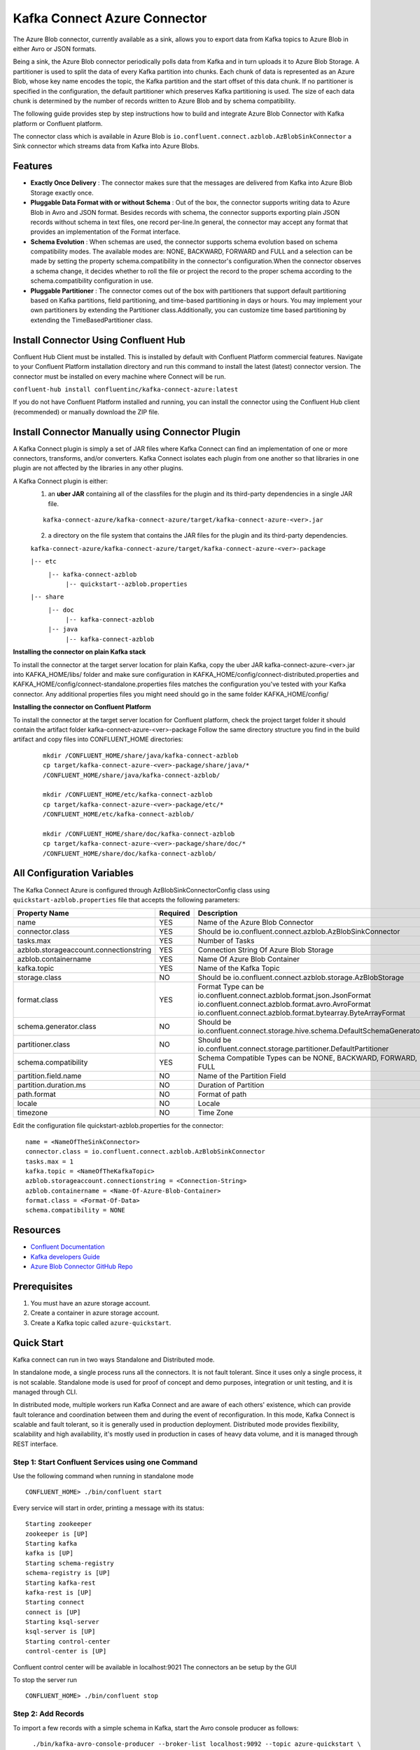 Kafka Connect Azure Connector
=============================

The Azure Blob connector, currently available as a sink, allows you to export data from Kafka topics to Azure Blob in either Avro or JSON formats.

Being a sink, the Azure Blob connector periodically polls data from Kafka and in turn uploads it to Azure Blob Storage. A partitioner is used to split the data of every Kafka partition into chunks. Each chunk of data is represented as an Azure Blob, whose key name encodes the topic, the Kafka partition and the start offset of this data chunk. If no partitioner is specified in the configuration, the default partitioner which preserves Kafka partitioning is used. The size of each data chunk is determined by the number of records written to Azure Blob and by schema compatibility.

The following guide provides step by step instructions how to build and integrate Azure Blob Connector with Kafka platform or Confluent platform.

The connector class which is available in Azure Blob is
``io.confluent.connect.azblob.AzBlobSinkConnector`` a Sink connector which
streams data from Kafka into Azure Blobs.

Features
--------

- **Exactly Once Delivery** : The connector makes sure that the messages are delivered from Kafka into Azure Blob Storage exactly once.

- **Pluggable Data Format with or without Schema** : Out of the box, the connector supports writing data to Azure Blob in Avro and JSON format. Besides records with schema, the connector supports exporting plain JSON records without schema in text files, one record per-line.In general, the connector may accept any format that provides an implementation of the Format interface.

- **Schema Evolution** : When schemas are used, the connector supports schema evolution based on schema compatibility modes. The available modes are: NONE, BACKWARD, FORWARD and FULL and a selection can be made by setting the property schema.compatibility in the connector's configuration.When the connector observes a schema change, it decides whether to roll the file or project the record to the proper schema according to the schema.compatibility configuration in use.

- **Pluggable Partitioner** : The connector comes out of the box with partitioners that support default partitioning based on Kafka partitions, field partitioning, and time-based partitioning in days or hours. You may implement your own partitioners by extending the Partitioner class.Additionally, you can customize time based partitioning by extending the TimeBasedPartitioner class.

Install Connector Using Confluent Hub
-------------------------------------

Confluent Hub Client must be installed. This is installed by default with Confluent Platform commercial features.
Navigate to your Confluent Platform installation directory and run this command to install the latest (latest) connector version. The connector must be installed on every machine where Connect will be run.

``confluent-hub install confluentinc/kafka-connect-azure:latest``

If you do not have Confluent Platform installed and running, you can install the connector using the Confluent Hub client (recommended) or manually download the ZIP file.

Install Connector Manually using Connector Plugin
-------------------------------------------------
A Kafka Connect plugin is simply a set of JAR files where Kafka Connect can find an implementation of one or more connectors, transforms, and/or converters. Kafka Connect isolates each plugin from one another so that libraries in one plugin are not affected by the libraries in any other plugins.

A Kafka Connect plugin is either:
 1. an **uber JAR** containing all of the classfiles for the plugin and its third-party dependencies in a single JAR file.

 ::

   kafka-connect-azure/kafka-connect-azure/target/kafka-connect-azure-<ver>.jar

 2. a directory on the file system that contains the JAR files for the plugin and its third-party dependencies.

 ``kafka-connect-azure/kafka-connect-azure/target/kafka-connect-azure-<ver>-package``

 ``|-- etc``
    ``|-- kafka-connect-azblob``
        ``|-- quickstart--azblob.properties``
 ``|-- share``
    ``|-- doc``
        ``|-- kafka-connect-azblob``
    ``|-- java``
      ``|-- kafka-connect-azblob``

**Installing the connector on plain Kafka stack**

To install the connector at the target server location for plain Kafka, copy the uber JAR kafka-connect-azure-<ver>.jar into KAFKA_HOME/libs/ folder and make sure configuration in KAFKA_HOME/config/connect-distributed.properties and KAFKA_HOME/config/connect-standalone.properties files matches the configuration you've tested with your Kafka connector. Any additional properties files you might need should go in the same folder KAFKA_HOME/config/


**Installing the connector on Confluent Platform**


To install the connector at the target server location for Confluent platform, check the project target folder it should contain the artifact folder kafka-connect-azure-<ver>-package Follow the same directory structure you find in the build artifact and copy files into CONFLUENT_HOME directories:

 ::

   mkdir /CONFLUENT_HOME/share/java/kafka-connect-azblob
   cp target/kafka-connect-azure-<ver>-package/share/java/*
   /CONFLUENT_HOME/share/java/kafka-connect-azblob/

   mkdir /CONFLUENT_HOME/etc/kafka-connect-azblob
   cp target/kafka-connect-azure-<ver>-package/etc/*
   /CONFLUENT_HOME/etc/kafka-connect-azblob/

   mkdir /CONFLUENT_HOME/share/doc/kafka-connect-azblob
   cp target/kafka-connect-azure-<ver>-package/share/doc/*
   /CONFLUENT_HOME/share/doc/kafka-connect-azblob/


All Configuration Variables
----------------------------------

The Kafka Connect Azure is configured through AzBlobSinkConnectorConfig
class using ``quickstart-azblob.properties`` file that accepts the
following parameters:

+----------------------------------------+------------+---------------------------------------------------------------------------+
| Property Name                          | Required   | Description                                                               |
+========================================+============+===========================================================================+
| name                                   | YES        | Name of the Azure Blob Connector                                          |
+----------------------------------------+------------+---------------------------------------------------------------------------+
| connector.class                        | YES        | Should be io.confluent.connect.azblob.AzBlobSinkConnector                 |
+----------------------------------------+------------+---------------------------------------------------------------------------+
| tasks.max                              | YES        | Number of Tasks                                                           |
+----------------------------------------+------------+---------------------------------------------------------------------------+
| azblob.storageaccount.connectionstring | YES        | Connection String Of Azure Blob Storage                                   |
+----------------------------------------+------------+---------------------------------------------------------------------------+
| azblob.containername                   | YES        | Name Of Azure Blob Container                                              |
+----------------------------------------+------------+---------------------------------------------------------------------------+
| kafka.topic                            | YES        | Name of the Kafka Topic                                                   |
+----------------------------------------+------------+---------------------------------------------------------------------------+
| storage.class                          | NO         | Should be io.confluent.connect.azblob.storage.AzBlobStorage               |
+----------------------------------------+------------+---------------------------------------------------------------------------+
| format.class                           | YES        | Format Type can be                                                        |
|                                        |            | io.confluent.connect.azblob.format.json.JsonFormat                        |
|                                        |            | io.confluent.connect.azblob.format.avro.AvroFormat                        |
|                                        |            | io.confluent.connect.azblob.format.bytearray.ByteArrayFormat              |
+----------------------------------------+------------+---------------------------------------------------------------------------+
| schema.generator.class                 | NO         | Should be io.confluent.connect.storage.hive.schema.DefaultSchemaGenerator |
+----------------------------------------+------------+---------------------------------------------------------------------------+
| partitioner.class                      | NO         | Should be io.confluent.connect.storage.partitioner.DefaultPartitioner     |
+----------------------------------------+------------+---------------------------------------------------------------------------+
| schema.compatibility                   | YES        | Schema Compatible Types can be NONE, BACKWARD, FORWARD, FULL              |
+----------------------------------------+------------+---------------------------------------------------------------------------+
| partition.field.name                   | NO         | Name of the Partition Field                                               |
+----------------------------------------+------------+---------------------------------------------------------------------------+
| partition.duration.ms                  | NO         | Duration of Partition                                                     |
+----------------------------------------+------------+---------------------------------------------------------------------------+
| path.format                            | NO         | Format of path                                                            |
+----------------------------------------+------------+---------------------------------------------------------------------------+
| locale                                 | NO         | Locale                                                                    |
+----------------------------------------+------------+---------------------------------------------------------------------------+
| timezone                               | NO         | Time Zone                                                                 |
+----------------------------------------+------------+---------------------------------------------------------------------------+

Edit the configuration file quickstart-azblob.properties for the
connector:

::

    name = <NameOfTheSinkConnector>
    connector.class = io.confluent.connect.azblob.AzBlobSinkConnector
    tasks.max = 1
    kafka.topic = <NameOfTheKafkaTopic>
    azblob.storageaccount.connectionstring = <Connection-String>
    azblob.containername = <Name-Of-Azure-Blob-Container>
    format.class = <Format-Of-Data>
    schema.compatibility = NONE

Resources
---------

-  `Confluent
   Documentation <https://docs.confluent.io/current/index.html>`__
-  `Kafka developers
   Guide <https://kafka.apache.org/10/documentation/streams/developer-guide/>`__
-  `Azure Blob Connector GitHub
   Repo <https://github.com/hashedin/kafka-connect-azure>`__

Prerequisites
-------------

1. You must have an azure storage account.
2. Create a container in azure storage account.
3. Create a Kafka topic called ``azure-quickstart``.

Quick Start
-----------

Kafka connect can run in two ways Standalone and Distributed mode.

In standalone mode, a single process runs all the connectors. It is not
fault tolerant. Since it uses only a single process, it is not scalable.
Standalone mode is used for proof of concept and demo purposes,
integration or unit testing, and it is managed through CLI.

In distributed mode, multiple workers run Kafka Connect and are aware of
each others' existence, which can provide fault tolerance and
coordination between them and during the event of reconfiguration. In
this mode, Kafka Connect is scalable and fault tolerant, so it is
generally used in production deployment. Distributed mode provides
flexibility, scalability and high availability, it's mostly used in
production in cases of heavy data volume, and it is managed through REST
interface.

Step 1: Start Confluent Services using one Command
~~~~~~~~~~~~~~~~~~~~~~~~~~~~~~~~~~~~~~~~~~~~~~~~~~

Use the following command when running in standalone mode

::

    CONFLUENT_HOME> ./bin/confluent start

Every service will start in order, printing a message with its status:

::

    Starting zookeeper
    zookeeper is [UP]
    Starting kafka
    kafka is [UP]
    Starting schema-registry
    schema-registry is [UP]
    Starting kafka-rest
    kafka-rest is [UP]
    Starting connect
    connect is [UP]
    Starting ksql-server
    ksql-server is [UP]
    Starting control-center
    control-center is [UP]

Confluent control center will be available in localhost:9021 The
connectors an be setup by the GUI

To stop the server run

::

    CONFLUENT_HOME> ./bin/confluent stop

Step 2: Add Records
~~~~~~~~~~~~~~~~~~~

To import a few records with a simple schema in Kafka, start the Avro console producer as follows:

::

      ./bin/kafka-avro-console-producer --broker-list localhost:9092 --topic azure-quickstart \
    --property value.schema='{"type":"record","name":"myrecord","fields":[{"name":"f1","type":"string"}]}'

Then, in the console producer, type in:

::

    {"f1": "value1"}
    {"f1": "value2"}
    {"f1": "value3"}
    {"f1": "value4"}
    {"f1": "value5"}
    {"f1": "value6"}
    {"f1": "value7"}
    {"f1": "value8"}
    {"f1": "value9"}

The nine records entered are published to the Kafka topic ``azure-quickstart`` in Avro format.

Step 3: Start the Azure Blob Sink Connector
~~~~~~~~~~~~~~~~~~~~~~~~~~~~~~~~~~~~~~~~~~~

Before starting the connector, please make sure that the configurations in ``etc/kafka-connect-azblob/quickstart-azblob.properties`` are properly set to your configurations of azure. At a minimum, you need to set ``azblob.storageaccount.connectionstring`` and ``azblob.containername``.

Standalone Mode
^^^^^^^^^^^^^^^

Use the following command when running in standalone mode

::

    CONFLUENT_HOME>bin/connect-standalone etc/kafka/connect-standalone.properties etc/kafka-connect-azblob/quickstart-azblob.properties

Distributed Mode
^^^^^^^^^^^^^^^^

Another way of getting started is using the docker file.

Run the docker file by running the compose command. Be sure to be in the
same directory as that of the docker file and also be sure to have super
user privileges before running the command.

::

    sudo docker-compose up

The above command will set up a User interface which can be accessed on
localhost:9021 The connector can be created using the user interface on
localhost:9021. A connector can also be created by using REST calls.
Kafka Connector configuration sent in REST calls has the same config
properties

::

    {
    "name": "AzureBlobSinkConnector",
    "config": {
        "connector.class": "io.confluent.connect.azblob.AzBlobSinkConnector",
        "tasks.max": "1",
        "topics": "azure-quickstart",
        "flush.size": "1",
        "value.converter": "org.apache.kafka.connect.storage.StringConverter",
        "format.class": "io.confluent.connect.azblob.format.json.JsonFormat",
        "storage.class": "io.confluent.connect.azblob.storage.AzBlobStorage",
        "schema.compatibility": "NONE",
        "partitioner.class": "io.confluent.connect.storage.partitioner.DefaultPartitioner",
        "azblob.storageaccount.connectionstring": "<Your-Connection-String>",
        "azblob.containername": "<Azure-Blob-Container-Name>",
        "schema.generator.class": "io.confluent.connect.storage.hive.schema.DefaultSchemaGenerator",
    }
  }

POST /connectors
~~~~~~~~~~~~~~~~

Create a new connector (connector object is returned):

::

    curl -X POST -H "Accept: application/json" -H "Content-Type: application/json" --data ‘{
    "name": "AzureBlobSinkConnector",
    "config": {
        "connector.class": "io.confluent.connect.azblob.AzBlobSinkConnector",
        "tasks.max": "1",
        "topics": "azure-quickstart",
        "flush.size": "1",
        "value.converter": "org.apache.kafka.connect.storage.StringConverter",
        "format.class": "io.confluent.connect.azblob.format.json.JsonFormat",
        "storage.class": "io.confluent.connect.azblob.storage.AzBlobStorage",
        "schema.compatibility": "NONE",
        "partitioner.class": "io.confluent.connect.storage.partitioner.DefaultPartitioner",
        "azblob.storageaccount.connectionstring": "<Your-Connection-String>",
        "azblob.containername": "<Azure-Blob-Container-Name>",
        "schema.generator.class": "io.confluent.connect.storage.hive.schema.DefaultSchemaGenerator",
    }
    }’ http://localhost:8083/connectors

To check that the connector started successfully, view the connect
worker's log by running:

``confluent log connect``

Azure Blob Connector Credentials
----------------------------------

The ``AZ_STORAGEACCOUNT_CONNECTIONSTRING`` and ``AZ_CONTAINER_NAME`` environment variables accessible to the Connect worker processes where the connector will be deployed:

    ``export AZ_STORAGEACCOUNT_CONNECTIONSTRING=<Your_StorageAccount_ConnectionString>``
    ``export AZ_CONTAINER_NAME=<Your_Container_Name>``

Unit Testing
----------------
To run all the testcases, write the following command in the terminal,
    ``mvn test``

System Testing
-----------------
This test will demonstrate the Kafka-Connect-Azure sink in standalone mode. The standalone mode should be used only for testing. You should use distributed mode for a production deployment.

Create configuration file in ``quickstart-azblob.properties`` based on example below.

::

  name=azblob-sink
  connector.class=io.confluent.connect.azblob.AzBlobSinkConnector
  tasks.max=1
  kafka.topic='azure-quickstart'
  azblob.storageaccount.connectionstring='DefaultEndpointsProtocol=https;AccountName=devstoreaccount1;AccountKey=Eby8vdM02xNOcqFlqUwJPLlmEtlCDXJ1OUzFT50uSRZ6IFsuFq2UVErCz4I6tq/K1SZFPTOtr/KBHBeksoGMGw==;'
  azblob.containername='AzureBlobContainer'
  topics=azure-quickstart
  storage.class=io.confluent.connect.azblob.storage.AzBlobStorage
  format.class=io.confluent.connect.azblob.format.avro.AvroFormat
  schema.compatibility=NONE

The rest of this system test will require three terminal windows.

1. In terminal 1, start zookeeper and kafka:

 ::

   $ cd <path/to/Kafka>
   $ bin/zookeeper-server-start.sh config/zookeeper.properties &
   $ bin/kafka-server-start.sh config/server.properties

2. In terminal 2, start kafka-connect-azure sink connector:

 ::

   $ bin/connect-standalone etc/kafka/connect-standalone.properties etc/kafka-connect-azblob/quickstart-azblob.properties

3. Verify that data is copied to topic, mentioned in the ``quickstart-azblob.properties``


For more information,please refer to:

Azure Blob Storage Documentation : https://docs.microsoft.com/en-us/azure/storage/

Kafka-Connect Documentation : https://docs.confluent.io/current/connect/index.html
